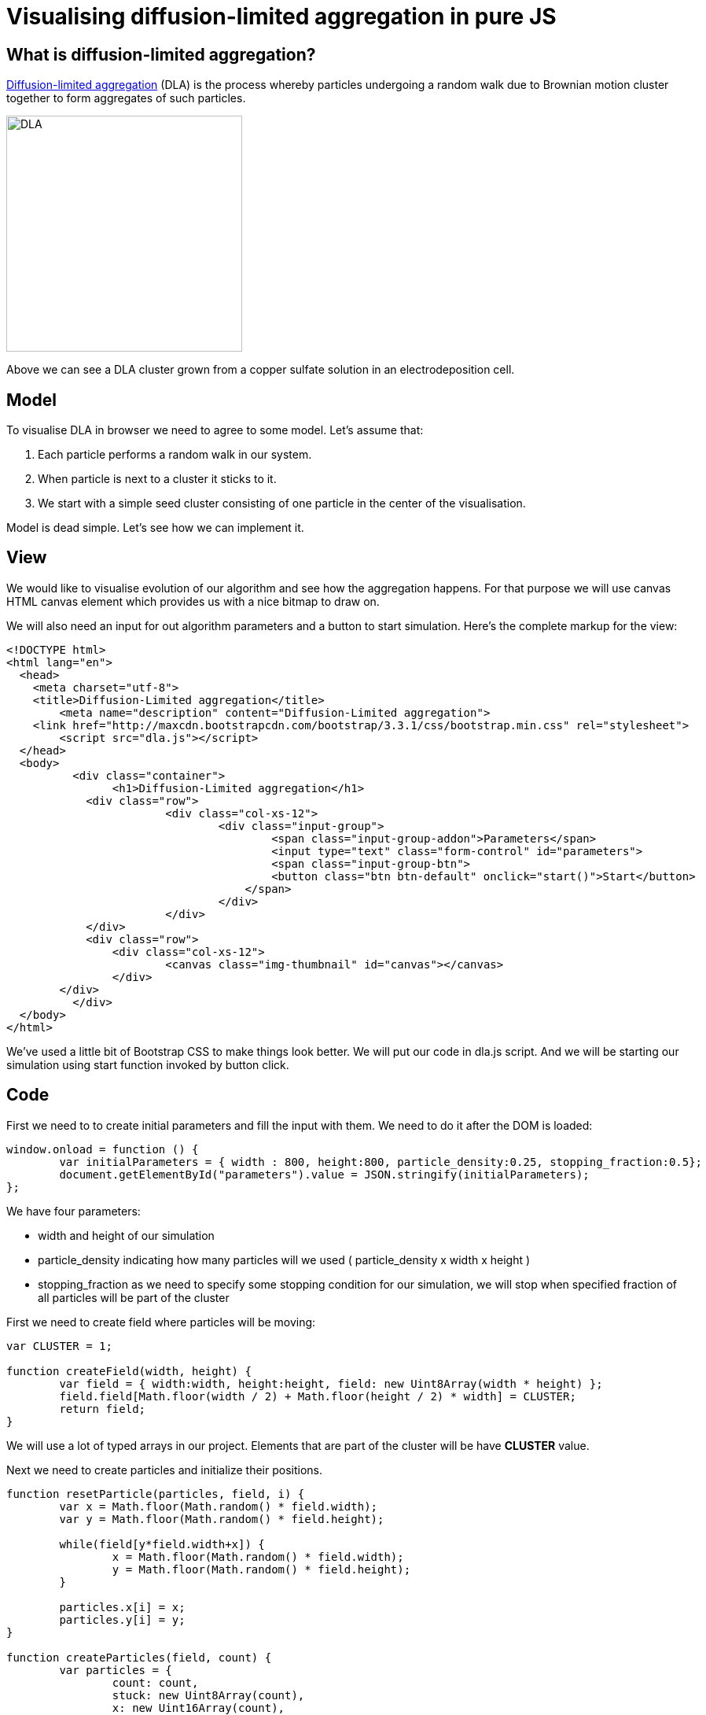 = Visualising diffusion-limited aggregation in pure JS
:published_at: 2015-10-17
:hp-tags: Blog, javascript, complex systems, visualisation, dla

== What is diffusion-limited aggregation?

link:https://en.wikipedia.org/wiki/Diffusion-limited_aggregation[Diffusion-limited aggregation] (DLA) is the process whereby particles undergoing a random walk due to Brownian motion cluster together to form aggregates of such particles. 

image:dla.JPG[DLA,300] 

Above we can see a DLA cluster grown from a copper sulfate solution in an electrodeposition cell.

== Model

To visualise DLA in browser we need to agree to some model. Let's assume that:

1. Each particle performs a random walk in our system.
2. When particle is next to a cluster it sticks to it.
3. We start with a simple seed cluster consisting of one particle in the center of the visualisation.

Model is dead simple. Let's see how we can implement it.

== View

We would like to visualise evolution of our algorithm and see how the aggregation happens. 
For that purpose we will use canvas HTML canvas element which provides us with a nice bitmap to draw on.

We will also need an input for out algorithm parameters and a button to start simulation. Here's the complete markup for the view:

[source,html]
----
<!DOCTYPE html>
<html lang="en">
  <head>
    <meta charset="utf-8">
    <title>Diffusion-Limited aggregation</title>
	<meta name="description" content="Diffusion-Limited aggregation">
    <link href="http://maxcdn.bootstrapcdn.com/bootstrap/3.3.1/css/bootstrap.min.css" rel="stylesheet">
	<script src="dla.js"></script>
  </head>
  <body>
	  <div class="container">
	  	<h1>Diffusion-Limited aggregation</h1>
	    <div class="row">
			<div class="col-xs-12">
				<div class="input-group">
					<span class="input-group-addon">Parameters</span>
					<input type="text" class="form-control" id="parameters">
					<span class="input-group-btn">
				        <button class="btn btn-default" onclick="start()">Start</button>
				    </span>
				</div>
			</div>
	    </div>
	    <div class="row">
	    	<div class="col-xs-12">
	    		<canvas class="img-thumbnail" id="canvas"></canvas>
	    	</div>
    	</div>
	  </div> 
  </body>
</html>
----


We've used a little bit of Bootstrap CSS to make things look better. 
We will put our code in dla.js script. And we will be starting our simulation using start function invoked by button click. 


== Code


First we need to to create initial parameters and fill the input with them. We need to do it after the DOM is loaded:

[source,javascript]
----
window.onload = function () { 
	var initialParameters = { width : 800, height:800, particle_density:0.25, stopping_fraction:0.5};
	document.getElementById("parameters").value = JSON.stringify(initialParameters);
};
----

We have four parameters: 

- width and height of our simulation
- particle_density indicating how many particles will we used ( particle_density x width x height )
- stopping_fraction as we need to specify some stopping condition for our simulation, we will stop when specified fraction of all particles will be part of the cluster

First we need to create field where particles will be moving:


[source,javascript]
----
var CLUSTER = 1;

function createField(width, height) {
	var field = { width:width, height:height, field: new Uint8Array(width * height)	};
	field.field[Math.floor(width / 2) + Math.floor(height / 2) * width] = CLUSTER;
	return field;
}
----


We will use a lot of typed arrays in our project. Elements that are part of the cluster will be have *CLUSTER* value.

Next we need to create particles and initialize their positions. 

[source,javascript]
----
function resetParticle(particles, field, i) {
	var x = Math.floor(Math.random() * field.width);
	var y = Math.floor(Math.random() * field.height);

	while(field[y*field.width+x]) {
		x = Math.floor(Math.random() * field.width);
		y = Math.floor(Math.random() * field.height);
	}

	particles.x[i] = x;
	particles.y[i] = y;
}

function createParticles(field, count) {
	var particles = {
		count: count,
		stuck: new Uint8Array(count),
		x: new Uint16Array(count), 
		y: new Uint16Array(count), 
	};

	var i = count;
	while (i--) 
		resetParticle(particles, field, i);

	return particles;
}
----

Reset function generates new position for the particle until it's a position that is not occupied by any cluster. We create three arrays, one for storing x coordinates of the particles, one for storing y coordinates of the particles and storing for the flag indicating whether the particle is stuck in a cluster.

Then we need a function that will perform random walk:


[source,javascript]
----
function updateParticle(particles,field, i) {
	var xmove = Math.random();
	var ymove = Math.random();
	var x = particles.x[i] + (xmove > 2/3 ? 1 : xmove > 1/3 ? 0 : -1);
	var y = particles.y[i] + (ymove > 2/3 ? 1 : ymove > 1/3 ? 0 : -1);

	if ( (x < 0) || (y < 0) || (x >= field.width) || (y >= field.height)) {
		resetParticle(particles, field, i);
	}

    particles.x[i] = x;
    particles.y[i] = y;
    
	if (isNextToCluster(particles, field, i)) {
		particles.stuck[i] = CLUSTER;
		field.field[y*field.width + x] = CLUSTER;
	}
}
----

In first two lines we find new place for the particle by randomly moving it in any of 8 direction or not moving it all (with equal probability = 1/9). Then if particle ventured out of our field we reset its position.

If new position is a valid one we check if particle is next to a cluster:

[source,javascript]
----
function isNextToCluster(particles, field, i) {
	var cx = particles.x[i], cy = particles.y[i];
	var lx = cx - 1, rx = cx + 1;
	var ty = cy - 1, by = cy + 1;

    // if we are at boundary
	if (lx < 0 || rx >= field.width ||  ty < 0 || by >= field.height) {
		return false;
	}
		
	cy *= field.width;     
	by *= field.width;     
	ty *= field.width;

	// the check if we have neighour
	return field.field[cx + ty] || field.field[lx + cy] || field.field[rx + cy] || field.field[cx + by] || 
		field.field[lx + ty] || field.field[lx + by] ||  field.field[rx + ty] || field.field[rx + by];
}
----

This is pretty much all the logic we need. The rest of the code simply renders state every frame:


[source,javascript]
----
function render(field, canvas, particles) {
	var i = particles.count;
	while (i--) {
    	var index = (particles.y[i] * field.width + particles.x[i]) * 4;
    	var isStuck = particles.stuck[i];
    	canvas[index] = isStuck ? 231 : 52; // red
        canvas[++index] = isStuck ? 76 : 152; // green
        canvas[++index] = isStuck ? 60 : 219; // blue
        canvas[++index] = 255; // alpha 
	}
}
----

And lastly the start function triggered by button:


[source,javascript]
----
var parameters = JSON.parse(document.getElementById("parameters").value);
	var canvas = document.getElementById("canvas");
	canvas.width = parameters.width;
	canvas.height = parameters.height;
	var ctx = canvas.getContext('2d');
	
	var field = createField(parameters.width, parameters.height);
	var particleCount = Math.floor(parameters.width * parameters.height * parameters.particle_density);
	var particles = createParticles(field, particleCount);

	var imageData = ctx.getImageData(0, 0, field.width, field.height);
	var clearCanvas = new Uint8Array(4*field.width * field.height)
	
	function step() {
		var j = particles.count;
		while (j--) {
			if (particles.stuck[j] != CLUSTER) {
				updateParticle(particles, field, j);
			}
		}	
		
		imageData.data.set(clearCanvas);
		render(field, imageData.data, particles);
		
		ctx.putImageData(imageData, 0, 0);
		
		var idle = 0;
		var i = particles.count;
		while (i--) 
			idle += particles.stuck[i];

		if (idle < parameters.stopping_fraction * particles.count) {
			requestAnimationFrame(step);
		}
		else {
			imageData.data.set(clearCanvas);
			render(field, imageData.data, particles);
			ctx.putImageData(imageData, 0, 0);
		}
	}

	requestAnimationFrame(step);
----


You can download finished visualisation link:../files/dla/dla.zip[here]. 


You can view live version link:../files/dla/dla.html[here].


== Sample image

image:dla.png[Grosz,300] 

